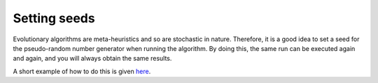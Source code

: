 Setting seeds
=============

Evolutionary algorithms are meta-heuristics and so are stochastic in nature.
Therefore, it is a good idea to set a seed for the pseudo-random number
generator when running the algorithm. By doing this, the same run can be
executed again and again, and you will always obtain the same results.

A short example of how to do this is given here_.

.. _here: ../how-to/seed.rst
